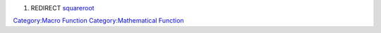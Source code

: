 .. contents::
   :depth: 3
..

#. REDIRECT `squareroot <squareroot>`__

`Category:Macro Function <Category:Macro_Function>`__
`Category:Mathematical Function <Category:Mathematical_Function>`__
